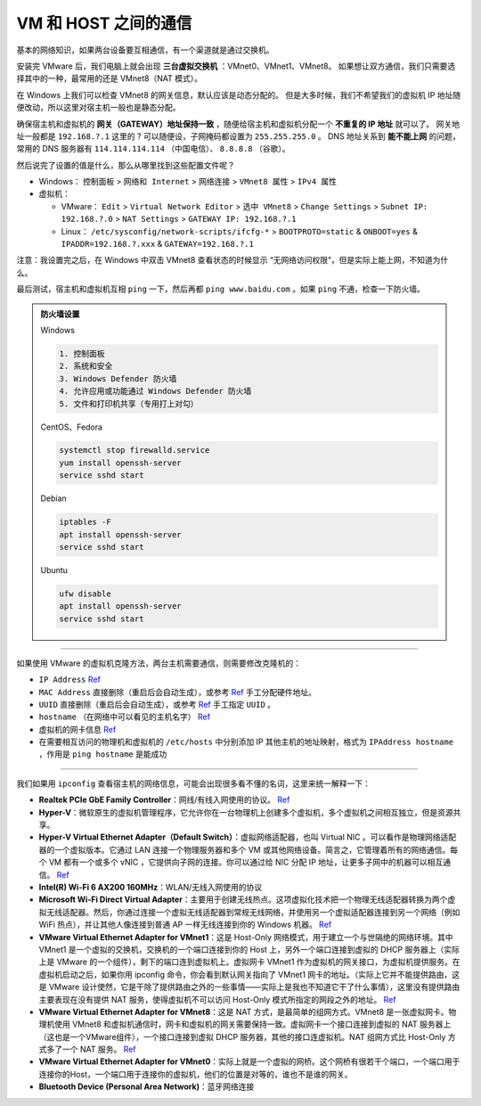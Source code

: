 =====================
VM 和 HOST 之间的通信
=====================

基本的网络知识，如果两台设备要互相通信，有一个渠道就是通过交换机。

安装完 VMware 后，我们电脑上就会出现 **三台虚拟交换机** ：VMnet0、VMnet1、VMnet8。
如果想让双方通信，我们只需要选择其中的一种，最常用的还是 VMnet8（NAT 模式）。

在 Windows 上我们可以检查 VMnet8 的网关信息，默认应该是动态分配的。
但是大多时候，我们不希望我们的虚拟机 IP 地址随便改动，所以这里对宿主机一般也是静态分配。

确保宿主机和虚拟机的 **网关（GATEWAY）地址保持一致** ，随便给宿主机和虚拟机分配一个 **不重复的 IP 地址** 就可以了。
网关地址一般都是 ``192.168.?.1`` 这里的 ? 可以随便设，子网掩码都设置为 ``255.255.255.0`` 。
DNS 地址关系到 **能不能上网** 的问题，常用的 DNS 服务器有 ``114.114.114.114`` （中国电信）、 ``8.8.8.8`` （谷歌）。

然后说完了设置的值是什么，那么从哪里找到这些配置文件呢？

- Windows： ``控制面板`` > ``网络和 Internet`` > ``网络连接`` > ``VMnet8 属性`` > ``IPv4 属性``
- 虚拟机： 
  
  - VMware： ``Edit`` > ``Virtual Network Editor`` > ``选中 VMnet8`` > ``Change Settings`` > ``Subnet IP: 192.168.?.0`` > ``NAT Settings`` > ``GATEWAY IP: 192.168.?.1``
  - Linux： ``/etc/sysconfig/network-scripts/ifcfg-*`` > ``BOOTPROTO=static`` & ``ONBOOT=yes`` & ``IPADDR=192.168.?.xxx`` & ``GATEWAY=192.168.?.1``

注意：我设置完之后，在 Windows 中双击 VMnet8 查看状态的时候显示 “无网络访问权限”，但是实际上能上网，不知道为什么。

最后测试，宿主机和虚拟机互相 ``ping`` 一下，然后再都 ``ping www.baidu.com`` 。如果 ``ping`` 不通，检查一下防火墙。

.. admonition:: 防火墙设置
    :class: dropdown

    Windows

    .. code-block:: bash

        1. 控制面板
        2. 系统和安全
        3. Windows Defender 防火墙
        4. 允许应用或功能通过 Windows Defender 防火墙
        5. 文件和打印机共享（专用打上对勾）

    CentOS、Fedora
    
    .. code-block:: bash

        systemctl stop firewalld.service
        yum install openssh-server
        service sshd start

    Debian
    
    .. code-block:: bash

        iptables -F
        apt install openssh-server
        service sshd start

    Ubuntu

    .. code-block:: bash

        ufw disable
        apt install openssh-server
        service sshd start


--------

如果使用 VMware 的虚拟机克隆方法，两台主机需要通信，则需要修改克隆机的：

- ``IP Address`` `Ref <https://linuxconfig.org/how-to-configure-static-ip-address-on-ubuntu-18-10-cosmic-cuttlefish-linux>`__
- ``MAC Address`` 直接删除（重启后会自动生成），或参考 `Ref <https://www.howtogeek.com/192173/how-and-why-to-change-your-mac-address-on-windows-linux-and-mac/>`__ 手工分配硬件地址。
- ``UUID`` 直接删除（重启后会自动生成），或参考 `Ref <https://www.howtogeek.com/192173/how-and-why-to-change-your-mac-address-on-windows-linux-and-mac/>`__ 手工指定 ``UUID`` 。
- ``hostname``  （在网络中可以看见的主机名字） `Ref <https://phoenixnap.com/kb/ubuntu-20-04-change-hostname>`__
- 虚拟机的网卡信息 `Ref <https://phoenixnap.com/kb/ubuntu-20-04-change-hostname>`__
- 在需要相互访问的物理机和虚拟机的 ``/etc/hosts`` 中分别添加 IP 其他主机的地址映射，格式为 ``IPAddress hostname`` ，作用是 ``ping hostname`` 是能成功

--------

我们如果用 ``ipconfig`` 查看宿主机的网络信息，可能会出现很多看不懂的名词，这里来统一解释一下：

- **Realtek PCIe GbE Family Controller**\ ：网线/有线入网使用的协议。 `Ref <https://answers.microsoft.com/en-us/windows/forum/windows_7-networking/what-is-realtek-pcie-gbe-family-controller-why-it/5a6cdd17-155b-e011-8dfc-68b599b31bf5>`__
- **Hyper-V**\ ：微软原生的虚拟机管理程序，它允许你在一台物理机上创建多个虚拟机，多个虚拟机之间相互独立，但是资源共享。
- **Hyper-V Virtual Ethernet Adapter（Default Switch）**\ ：虚拟网络适配器，也叫 Virtual NIC 。可以看作是物理网络适配器的一个虚拟版本。它通过 LAN 连接一个物理服务器和多个 VM 或其他网络设备。简言之，它管理着所有的网络通信。每个 VM 都有一个或多个 vNIC ，它提供向子网的连接。你可以通过给 NIC 分配 IP 地址，让更多子网中的机器可以相互通信。 `Ref <https://www.nakivo.com/blog/hyper-v-network-adapters-what-why-and-how/>`__
- **Intel(R) Wi-Fi 6 AX200 160MHz**：\ WLAN/无线入网使用的协议
- **Microsoft Wi-Fi Direct Virtual Adapter**：主要用于创建无线热点。这项虚拟化技术把一个物理无线适配器转换为两个虚拟无线适配器。然后，你通过连接一个虚拟无线适配器到常规无线网络，并使用另一个虚拟适配器连接到另一个网络（例如 WiFi 热点），并让其他人像连接到普通 AP 一样无线连接到你的 Windows 机器。 `Ref <https://superuser.com/questions/1580417/what-is-microsoft-wi-fi-direct-virtual-adapter-used-for>`__
- **VMware Virtual Ethernet Adapter for VMnet1**\ ：这是 Host-Only 网络模式，用于建立一个与世隔绝的网络环境。其中 VMnet1 是一个虚拟的交换机，交换机的一个端口连接到你的 Host 上，另外一个端口连接到虚拟的 DHCP 服务器上（实际上是 VMware 的一个组件），剩下的端口连到虚拟机上。虚拟网卡 VMnet1 作为虚拟机的网关接口，为虚拟机提供服务。在虚拟机启动之后，如果你用 ipconfig 命令，你会看到默认网关指向了 VMnet1 网卡的地址。（实际上它并不能提供路由，这是 VMware 设计使然，它是干除了提供路由之外的一些事情——实际上是我也不知道它干了什么事情），这里没有提供路由主要表现在没有提供 NAT 服务，使得虚拟机不可以访问 Host-Only 模式所指定的网段之外的地址。 `Ref <https://blog.csdn.net/u012110719/article/details/42318717>`__
- **VMware Virtual Ethernet Adapter for VMnet8**\ ：这是 NAT 方式，是最简单的组网方式。VMnet8 是一张虚拟网卡。物理机使用 VMnet8 和虚拟机通信时，网卡和虚拟机的网关需要保持一致。虚拟网卡一个接口连接到虚拟的 NAT 服务器上（这也是一个VMware组件），一个接口连接到虚拟 DHCP 服务器，其他的接口连虚拟机。NAT 组网方式比 Host-Only 方式多了一个 NAT 服务。 `Ref <http://www.unixlinux.online/unixlinux/linuxgl/linuxjq/201703/77641.html>`__
- **VMware Virtual Ethernet Adapter for VMnet0**\ ：实际上就是一个虚拟的网桥。这个网桥有很若干个端口，一个端口用于连接你的Host，一个端口用于连接你的虚拟机，他们的位置是对等的，谁也不是谁的网关。
- **Bluetooth Device (Personal Area Network)**\ ：蓝牙网络连接

